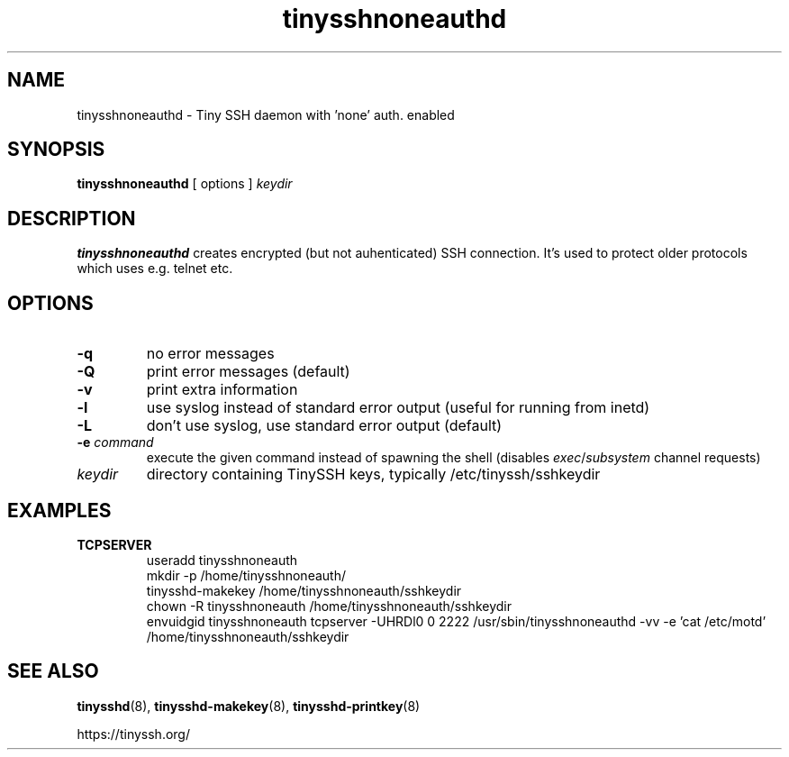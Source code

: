 .TH tinysshnoneauthd 8
.SH NAME
tinysshnoneauthd \- Tiny SSH daemon with 'none' auth. enabled
.SH SYNOPSIS
.B tinysshnoneauthd
[ options ]
.I keydir
.SH DESCRIPTION
.B tinysshnoneauthd
creates encrypted (but not auhenticated) SSH connection.
It's used to protect older protocols which uses e.g. telnet etc.
.SH OPTIONS
.TP
.B \-q
no error messages
.TP
.B \-Q
print error messages (default)
.TP
.B \-v
print extra information
.TP
.B \-l
use syslog instead of standard error output (useful for running from inetd)
.TP
.B \-L
don't use syslog, use standard error output (default)
.TP
.B \-e \fIcommand
execute the given command instead of spawning the shell (disables \fIexec\fR/\fIsubsystem\fR channel requests)
.TP
.I keydir
directory containing TinySSH keys, typically /etc/tinyssh/sshkeydir
.SH EXAMPLES
.TP
.B TCPSERVER
.nf
useradd tinysshnoneauth
mkdir -p /home/tinysshnoneauth/
tinysshd-makekey /home/tinysshnoneauth/sshkeydir
chown -R tinysshnoneauth /home/tinysshnoneauth/sshkeydir
envuidgid tinysshnoneauth tcpserver -UHRDl0 0 2222 /usr/sbin/tinysshnoneauthd -vv -e 'cat /etc/motd' /home/tinysshnoneauth/sshkeydir
.fi
.SH SEE ALSO
.BR tinysshd (8),
.BR tinysshd\-makekey (8),
.BR tinysshd\-printkey (8)
.sp
.nf
https://tinyssh.org/
.fi
